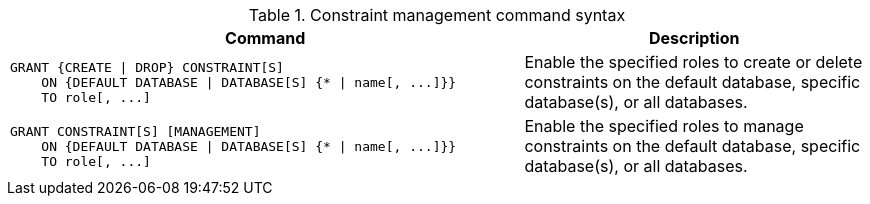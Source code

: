 .Constraint management command syntax
[options="header", width="100%", cols="3a,2"]
|===
| Command | Description

| [source, cypher, role=noplay]
GRANT {CREATE \| DROP} CONSTRAINT[S]
    ON {DEFAULT DATABASE \| DATABASE[S] {* \| name[, ...]}}
    TO role[, ...]
| Enable the specified roles to create or delete constraints on the default database, specific database(s), or all databases.

| [source, cypher, role=noplay]
GRANT CONSTRAINT[S] [MANAGEMENT]
    ON {DEFAULT DATABASE \| DATABASE[S] {* \| name[, ...]}}
    TO role[, ...]
| Enable the specified roles to manage constraints on the default database, specific database(s), or all databases.

|===
